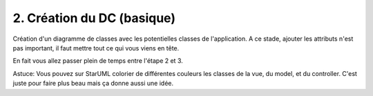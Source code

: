 ==============================
2. Création du DC (basique)
==============================

Création d'un diagramme de classes avec les potentielles classes de l'application.
A ce stade, ajouter les attributs n'est pas important, il faut mettre tout ce qui vous viens en tête.

En fait vous allez passer plein de temps entre l'étape 2 et 3.

Astuce: Vous pouvez sur StarUML colorier de différentes couleurs les classes de la vue, du model,
et du controller. C'est juste pour faire plus beau mais ça donne aussi une idée.